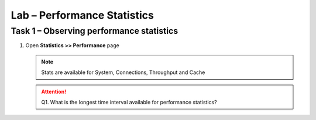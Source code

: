 Lab – Performance Statistics
-------------------------------------

Task 1 – Observing performance statistics
~~~~~~~~~~~~~~~~~~~~~~~~~~~~~~~~~~~~~~~~~

#. Open **Statistics >> Performance** page

   .. NOTE::
      Stats are available for System, Connections, Throughput and Cache

   .. ATTENTION::
      Q1. What is the longest time interval available for performance statistics?
